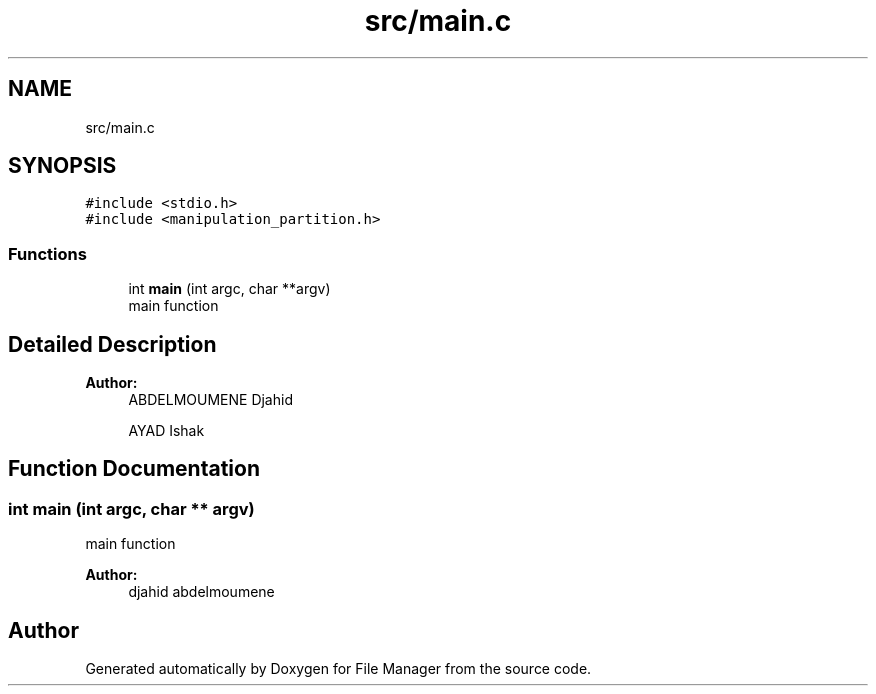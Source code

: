 .TH "src/main.c" 3 "Mon Jan 28 2019" "File Manager" \" -*- nroff -*-
.ad l
.nh
.SH NAME
src/main.c
.SH SYNOPSIS
.br
.PP
\fC#include <stdio\&.h>\fP
.br
\fC#include <manipulation_partition\&.h>\fP
.br

.SS "Functions"

.in +1c
.ti -1c
.RI "int \fBmain\fP (int argc, char **argv)"
.br
.RI "main function "
.in -1c
.SH "Detailed Description"
.PP 

.PP
\fBAuthor:\fP
.RS 4
ABDELMOUMENE Djahid 
.PP
AYAD Ishak 
.RE
.PP

.SH "Function Documentation"
.PP 
.SS "int main (int argc, char ** argv)"

.PP
main function 
.PP
\fBAuthor:\fP
.RS 4
djahid abdelmoumene 
.RE
.PP

.SH "Author"
.PP 
Generated automatically by Doxygen for File Manager from the source code\&.
